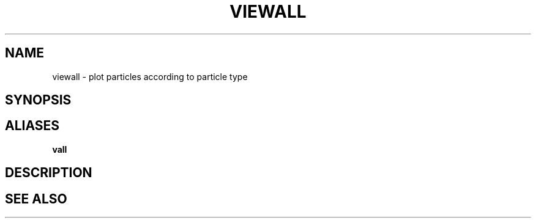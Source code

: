 .TH VIEWALL  1 "22 MARCH 1994"  "Katz and Quinn Release 2.0" "TIPSY COMMANDS"
.SH NAME
viewall \- plot particles according to particle type
.SH SYNOPSIS
.SH ALIASES
.B vall
.SH DESCRIPTION
.SH SEE ALSO
